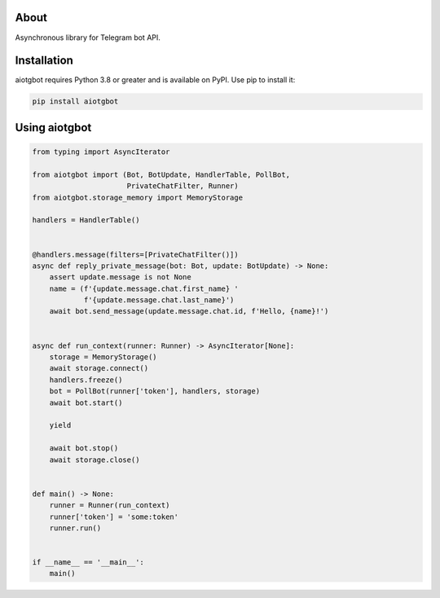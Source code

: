 About
=====
Asynchronous library for Telegram bot API.

Installation
============
aiotgbot requires Python 3.8 or greater and is available on PyPI. Use pip to install it:

.. code-block:: bash

    pip install aiotgbot

Using aiotgbot
==================

.. code-block:: python

    from typing import AsyncIterator

    from aiotgbot import (Bot, BotUpdate, HandlerTable, PollBot,
                          PrivateChatFilter, Runner)
    from aiotgbot.storage_memory import MemoryStorage

    handlers = HandlerTable()


    @handlers.message(filters=[PrivateChatFilter()])
    async def reply_private_message(bot: Bot, update: BotUpdate) -> None:
        assert update.message is not None
        name = (f'{update.message.chat.first_name} '
                f'{update.message.chat.last_name}')
        await bot.send_message(update.message.chat.id, f'Hello, {name}!')


    async def run_context(runner: Runner) -> AsyncIterator[None]:
        storage = MemoryStorage()
        await storage.connect()
        handlers.freeze()
        bot = PollBot(runner['token'], handlers, storage)
        await bot.start()

        yield

        await bot.stop()
        await storage.close()


    def main() -> None:
        runner = Runner(run_context)
        runner['token'] = 'some:token'
        runner.run()


    if __name__ == '__main__':
        main()
